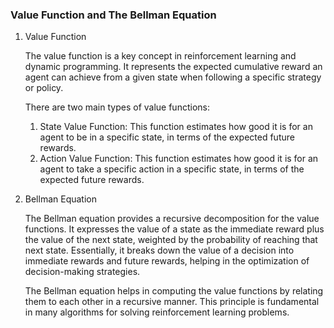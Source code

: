 *** Value Function and The Bellman Equation

**** Value Function
The value function is a key concept in reinforcement learning and dynamic programming. It represents the expected cumulative reward an agent can achieve from a given state when following a specific strategy or policy.

There are two main types of value functions:
1. State Value Function: This function estimates how good it is for an agent to be in a specific state, in terms of the expected future rewards.
2. Action Value Function: This function estimates how good it is for an agent to take a specific action in a specific state, in terms of the expected future rewards.

**** Bellman Equation
The Bellman equation provides a recursive decomposition for the value functions. It expresses the value of a state as the immediate reward plus the value of the next state, weighted by the probability of reaching that next state. Essentially, it breaks down the value of a decision into immediate rewards and future rewards, helping in the optimization of decision-making strategies.

The Bellman equation helps in computing the value functions by relating them to each other in a recursive manner. This principle is fundamental in many algorithms for solving reinforcement learning problems.
